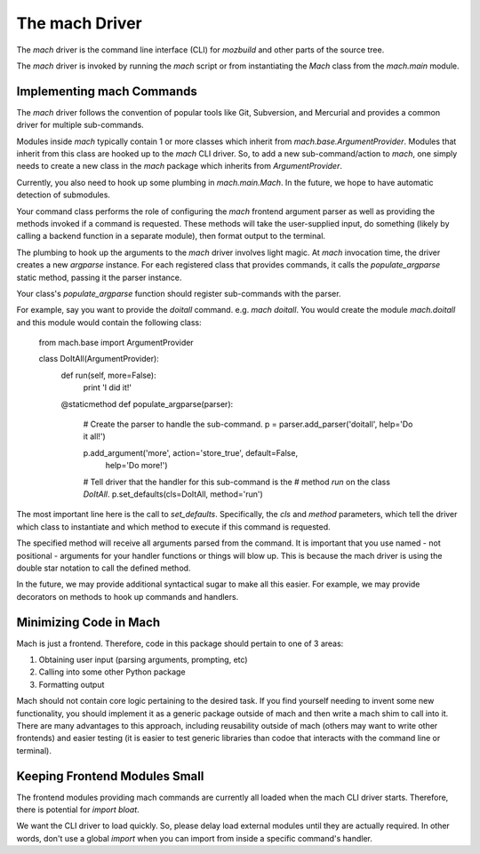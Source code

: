 The mach Driver
===============

The *mach* driver is the command line interface (CLI) for *mozbuild*
and other parts of the source tree.

The *mach* driver is invoked by running the *mach* script or from
instantiating the *Mach* class from the *mach.main* module.

Implementing mach Commands
--------------------------

The *mach* driver follows the convention of popular tools like Git,
Subversion, and Mercurial and provides a common driver for multiple
sub-commands.

Modules inside *mach* typically contain 1 or more classes which
inherit from *mach.base.ArgumentProvider*. Modules that inherit from
this class are hooked up to the *mach* CLI driver. So, to add a new
sub-command/action to *mach*, one simply needs to create a new class in
the *mach* package which inherits from *ArgumentProvider*.

Currently, you also need to hook up some plumbing in
*mach.main.Mach*. In the future, we hope to have automatic detection
of submodules.

Your command class performs the role of configuring the *mach* frontend
argument parser as well as providing the methods invoked if a command is
requested. These methods will take the user-supplied input, do something
(likely by calling a backend function in a separate module), then format
output to the terminal.

The plumbing to hook up the arguments to the *mach* driver involves
light magic. At *mach* invocation time, the driver creates a new
*argparse* instance. For each registered class that provides commands,
it calls the *populate_argparse* static method, passing it the parser
instance.

Your class's *populate_argparse* function should register sub-commands
with the parser.

For example, say you want to provide the *doitall* command. e.g. *mach
doitall*. You would create the module *mach.doitall* and this
module would contain the following class:

    from mach.base import ArgumentProvider

    class DoItAll(ArgumentProvider):
        def run(self, more=False):
            print 'I did it!'

        @staticmethod
        def populate_argparse(parser):
            # Create the parser to handle the sub-command.
            p = parser.add_parser('doitall', help='Do it all!')

            p.add_argument('more', action='store_true', default=False,
                help='Do more!')

            # Tell driver that the handler for this sub-command is the
            # method *run* on the class *DoItAll*.
            p.set_defaults(cls=DoItAll, method='run')

The most important line here is the call to *set_defaults*.
Specifically, the *cls* and *method* parameters, which tell the driver
which class to instantiate and which method to execute if this command
is requested.

The specified method will receive all arguments parsed from the command.
It is important that you use named - not positional - arguments for your
handler functions or things will blow up. This is because the mach driver
is using the double star notation to call the defined method.

In the future, we may provide additional syntactical sugar to make all
this easier. For example, we may provide decorators on methods to hook
up commands and handlers.

Minimizing Code in Mach
-----------------------

Mach is just a frontend. Therefore, code in this package should pertain to
one of 3 areas:

1. Obtaining user input (parsing arguments, prompting, etc)
2. Calling into some other Python package
3. Formatting output

Mach should not contain core logic pertaining to the desired task. If you
find yourself needing to invent some new functionality, you should implement
it as a generic package outside of mach and then write a mach shim to call
into it. There are many advantages to this approach, including reusability
outside of mach (others may want to write other frontends) and easier testing
(it is easier to test generic libraries than codoe that interacts with the
command line or terminal).

Keeping Frontend Modules Small
------------------------------

The frontend modules providing mach commands are currently all loaded when
the mach CLI driver starts. Therefore, there is potential for *import bloat*.

We want the CLI driver to load quickly. So, please delay load external modules
until they are actually required. In other words, don't use a global
*import* when you can import from inside a specific command's handler.
